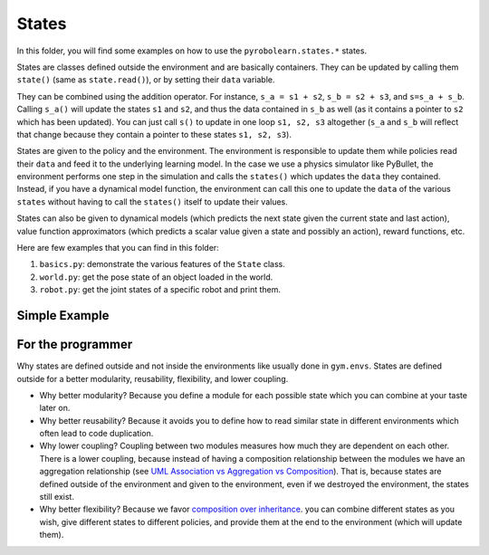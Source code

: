 States
======

In this folder, you will find some examples on how to use the ``pyrobolearn.states.*`` states.

States are classes defined outside the environment and are basically containers. They can be updated by calling them ``state()`` (same as ``state.read()``), or by setting their ``data`` variable.

They can be combined using the addition operator. For instance, ``s_a = s1 + s2``, ``s_b = s2 + s3``, and ``s=s_a + s_b``. Calling ``s_a()`` will update the states ``s1`` and ``s2``, and thus the data contained in ``s_b`` as well (as it contains a pointer to ``s2`` which has been updated). You can just call ``s()`` to update in one loop ``s1, s2, s3`` altogether (``s_a`` and ``s_b`` will reflect that change because they contain a pointer to these states ``s1, s2, s3``).

States are given to the policy and the environment. The environment is responsible to update them while policies read their ``data`` and feed it to the underlying learning model. In the case we use a physics simulator like PyBullet, the environment performs one step in the simulation and calls the ``states()`` which updates the ``data`` they contained. Instead, if you have a dynamical model function, the environment can call this one to update the ``data`` of the various ``states`` without having to call the ``states()`` itself to update their values.

States can also be given to dynamical models (which predicts the next state given the current state and last action), value function approximators (which predicts a scalar value given a state and possibly an action), reward functions, etc.


Here are few examples that you can find in this folder:

1. ``basics.py``: demonstrate the various features of the ``State`` class.
2. ``world.py``: get the pose state of an object loaded in the world.
3. ``robot.py``: get the joint states of a specific robot and print them.


Simple Example
--------------

.. code-block:: python
    :linenos:

	import pyrobolearn.states as states

	s1 = states.CumulativeTimeState()
	s2 = states.AbsoluteTimeState()
	s = s1 + s2
	print(s)

	# update s1
	s1.read()  # or s1()
	print(s1)
	print(s)  # just s1 changed

	# update s1 and s2 by calling s
	s()
	print(s)
	print(s1)
	print(s2)

	# get the data
	print(s.data)  # this will return a list of 2 arrays; each one of shape (1,). The size of the list is equal to the number of states that it contains
	print(s1.data)  # this will return a list with one array of shape (1,)
	print(s.merged_data)  # this will return a merged state; it will merge the states that have the same dimensions together and return a list of arrays which has a size equal to the number of different dimensions. The arrays inside that list are ordered by their dimensionality in an ascending way.


For the programmer
------------------

Why states are defined outside and not inside the environments like usually done in ``gym.envs``. States are defined outside for a better modularity, reusability, flexibility, and lower coupling. 

- Why better modularity? Because you define a module for each possible state which you can combine at your taste later on.
- Why better reusability? Because it avoids you to define how to read similar state in different environments which often lead to code duplication. 
- Why lower coupling? Coupling between two modules measures how much they are dependent on each other. There is a lower coupling, because instead of having a composition relationship between the modules we have an aggregation relationship (see `UML Association vs Aggregation vs Composition <https://www.visual-paradigm.com/guide/uml-unified-modeling-language/uml-aggregation-vs-composition/>`_). That is, because states are defined outside of the environment and given to the environment, even if we destroyed the environment, the states still exist.
- Why better flexibility? Because we favor `composition over inheritance <https://en.wikipedia.org/wiki/Composition_over_inheritance>`_. you can combine different states as you wish, give different states to different policies, and provide them at the end to the environment (which will update them). 
